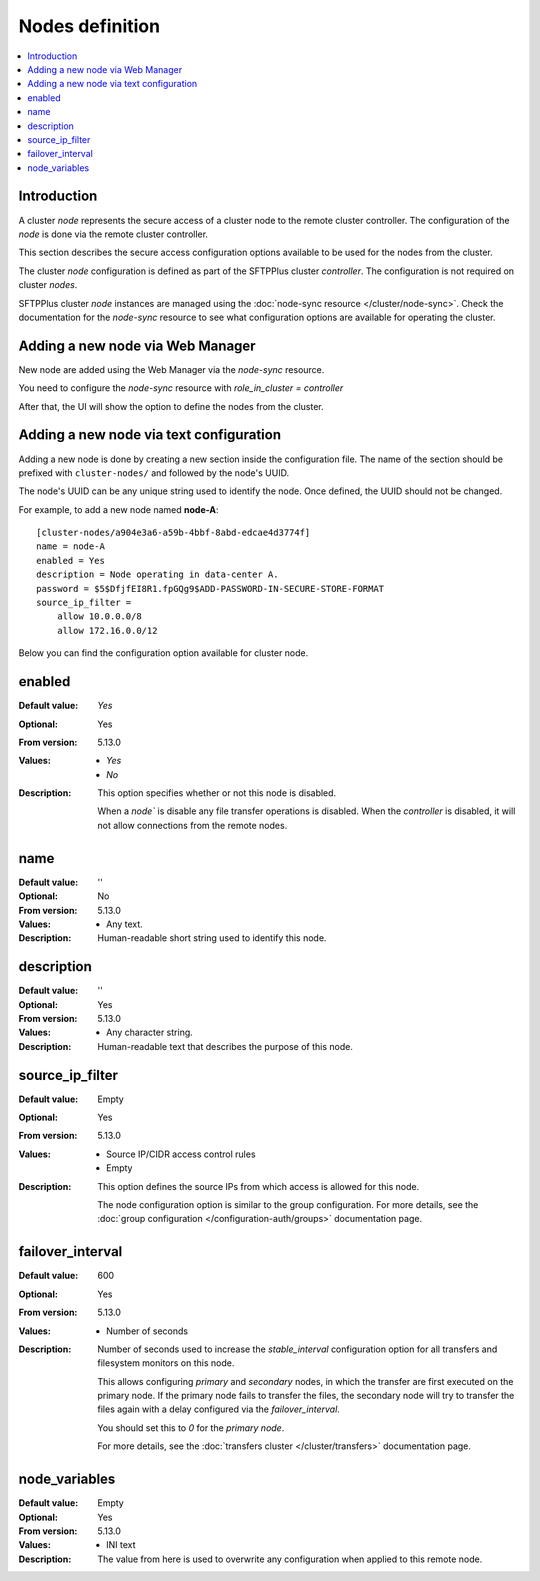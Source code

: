 Nodes definition
================

..  contents:: :local:


Introduction
------------

A cluster `node` represents the secure access of a cluster node to the remote cluster controller.
The configuration of the `node` is done via the remote cluster controller.

This section describes the secure access configuration options available to be used for the nodes from the cluster.

The cluster `node` configuration is defined as part of the SFTPPlus cluster `controller`. The configuration is not required on cluster `nodes`.

SFTPPlus cluster `node` instances are managed using the :doc:`node-sync resource </cluster/node-sync>`.
Check the documentation for the `node-sync` resource to see what configuration options are available for operating the cluster.


Adding a new node via Web Manager
---------------------------------

New node are added using the Web Manager via the `node-sync` resource.

You need to configure the `node-sync` resource with `role_in_cluster = controller`

After that, the UI will show the option to define the nodes from the cluster.


Adding a new node via text configuration
----------------------------------------

Adding a new node is done by creating a new section inside the configuration
file.
The name of the section should be prefixed with ``cluster-nodes/`` and followed by the
node's UUID.

The node's UUID can be any unique string used to identify the node.
Once defined, the UUID should not be changed.

For example, to add a new node named **node-A**::

    [cluster-nodes/a904e3a6-a59b-4bbf-8abd-edcae4d3774f]
    name = node-A
    enabled = Yes
    description = Node operating in data-center A.
    password = $5$DfjfEI8R1.fpGQg9$ADD-PASSWORD-IN-SECURE-STORE-FORMAT
    source_ip_filter =
        allow 10.0.0.0/8
        allow 172.16.0.0/12


Below you can find the configuration option available for cluster node.


enabled
-------

:Default value: `Yes`
:Optional: Yes
:From version: 5.13.0
:Values: * `Yes`
         * `No`
:Description:
    This option specifies whether or not this node is disabled.

    When a `node`` is disable any file transfer operations is disabled.
    When the `controller` is disabled, it will not allow connections from the remote nodes.


name
----

:Default value: ''
:Optional: No
:From version: 5.13.0
:Values: * Any text.
:Description:
    Human-readable short string used to identify this node.


description
-----------

:Default value: ''
:Optional: Yes
:From version: 5.13.0
:Values: * Any character string.
:Description:
    Human-readable text that describes the purpose of this node.


source_ip_filter
----------------

:Default value: Empty
:Optional: Yes
:From version: 5.13.0
:Values: * Source IP/CIDR access control rules
         * Empty

:Description:
    This option defines the source IPs from which access is allowed for this node.

    The node configuration option is similar to the group configuration.
    For more details, see the
    :doc:`group configuration </configuration-auth/groups>` documentation page.


failover_interval
-----------------

:Default value: 600
:Optional: Yes
:From version: 5.13.0
:Values: * Number of seconds
:Description:
    Number of seconds used to increase the `stable_interval` configuration option for all transfers and filesystem monitors on this node.

    This allows configuring *primary* and *secondary* nodes, in which the transfer are first executed on the primary node. If the primary node fails to transfer the files, the secondary node will try to transfer the files again with a delay configured via the `failover_interval`.

    You should set this to `0` for the *primary node*.

    For more details, see the
    :doc:`transfers cluster </cluster/transfers>` documentation page.


node_variables
--------------

:Default value: Empty
:Optional: Yes
:From version: 5.13.0
:Values: * INI text
:Description:
    The value from here is used to overwrite any configuration when applied to this remote node.
